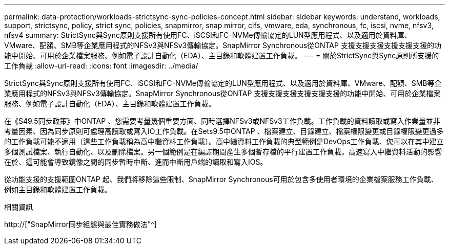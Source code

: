 ---
permalink: data-protection/workloads-strictsync-sync-policies-concept.html 
sidebar: sidebar 
keywords: understand, workloads, support, strictsync, policy, strict sync, policies, snapmirror, snap mirror, cifs, vmware, eda, synchronous, fc, iscsi, nvme, nfsv3, nfsv4 
summary: StrictSync與Sync原則支援所有使用FC、iSCSI和FC-NVMe傳輸協定的LUN型應用程式、以及適用於資料庫、VMware、配額、SMB等企業應用程式的NFSv3與NFSv3傳輸協定。SnapMirror Synchronous從ONTAP 支援支援支援支援支援支援的功能中開始、可用於企業檔案服務、例如電子設計自動化（EDA）、主目錄和軟體建置工作負載。 
---
= 關於StrictSync與Sync原則所支援的工作負載
:allow-uri-read: 
:icons: font
:imagesdir: ../media/


[role="lead"]
StrictSync與Sync原則支援所有使用FC、iSCSI和FC-NVMe傳輸協定的LUN型應用程式、以及適用於資料庫、VMware、配額、SMB等企業應用程式的NFSv3與NFSv3傳輸協定。SnapMirror Synchronous從ONTAP 支援支援支援支援支援支援的功能中開始、可用於企業檔案服務、例如電子設計自動化（EDA）、主目錄和軟體建置工作負載。

在《S49.5同步政策》中ONTAP 、您需要考量幾個重要方面、同時選擇NFSv3或NFSv3工作負載。工作負載的資料讀取或寫入作業量並非考量因素、因為同步原則可處理高讀取或寫入IO工作負載。在Sets9.5中ONTAP 、檔案建立、目錄建立、檔案權限變更或目錄權限變更過多的工作負載可能不適用（這些工作負載稱為高中繼資料工作負載）。高中繼資料工作負載的典型範例是DevOps工作負載、您可以在其中建立多個測試檔案、執行自動化、以及刪除檔案。另一個範例是在編譯期間產生多個暫存檔的平行建置工作負載。高速寫入中繼資料活動的影響在於、這可能會導致鏡像之間的同步暫時中斷、進而中斷用戶端的讀取和寫入IOS。

從功能支援的支援範圍ONTAP 起、我們將移除這些限制、SnapMirror Synchronous可用於包含多使用者環境的企業檔案服務工作負載、例如主目錄和軟體建置工作負載。

.相關資訊
http://["SnapMirror同步組態與最佳實務做法"^]
